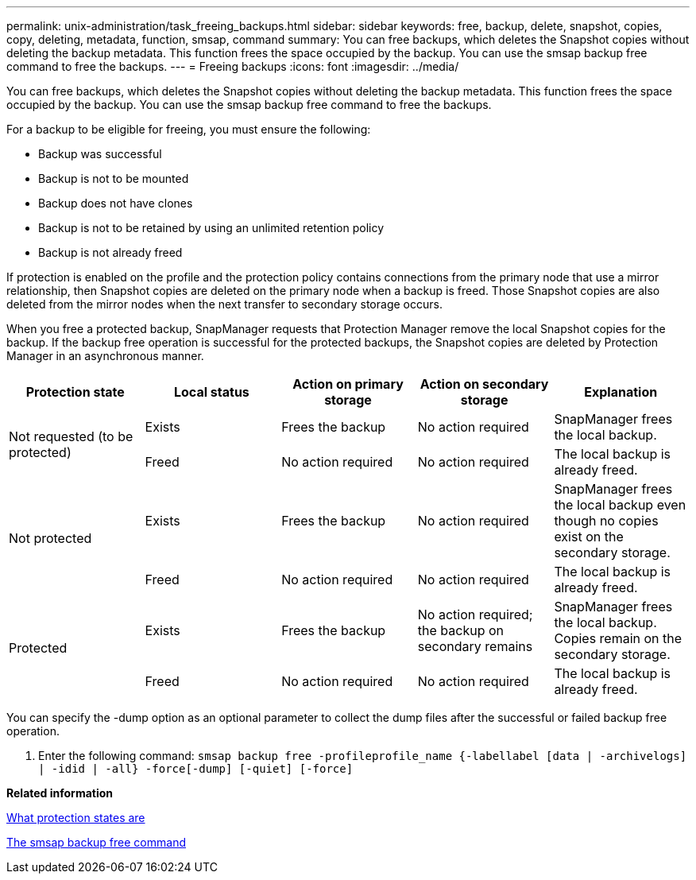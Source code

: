 ---
permalink: unix-administration/task_freeing_backups.html
sidebar: sidebar
keywords: free, backup, delete, snapshot, copies, copy, deleting, metadata, function, smsap, command
summary: You can free backups, which deletes the Snapshot copies without deleting the backup metadata. This function frees the space occupied by the backup. You can use the smsap backup free command to free the backups.
---
= Freeing backups
:icons: font
:imagesdir: ../media/

[.lead]
You can free backups, which deletes the Snapshot copies without deleting the backup metadata. This function frees the space occupied by the backup. You can use the smsap backup free command to free the backups.

For a backup to be eligible for freeing, you must ensure the following:

* Backup was successful
* Backup is not to be mounted
* Backup does not have clones
* Backup is not to be retained by using an unlimited retention policy
* Backup is not already freed

If protection is enabled on the profile and the protection policy contains connections from the primary node that use a mirror relationship, then Snapshot copies are deleted on the primary node when a backup is freed. Those Snapshot copies are also deleted from the mirror nodes when the next transfer to secondary storage occurs.

When you free a protected backup, SnapManager requests that Protection Manager remove the local Snapshot copies for the backup. If the backup free operation is successful for the protected backups, the Snapshot copies are deleted by Protection Manager in an asynchronous manner.

[options="header"]
|===
| Protection state| Local status| Action on primary storage| Action on secondary storage| Explanation
.2+a|
Not requested (to be protected)
a|
Exists
a|
Frees the backup
a|
No action required
a|
SnapManager frees the local backup.
a|
Freed
a|
No action required
a|
No action required
a|
The local backup is already freed.
.2+a|
Not protected
a|
Exists
a|
Frees the backup
a|
No action required
a|
SnapManager frees the local backup even though no copies exist on the secondary storage.
a|
Freed
a|
No action required
a|
No action required
a|
The local backup is already freed.
.2+a|
Protected
a|
Exists
a|
Frees the backup
a|
No action required; the backup on secondary remains
a|
SnapManager frees the local backup. Copies remain on the secondary storage.
a|
Freed
a|
No action required
a|
No action required
a|
The local backup is already freed.
|===
You can specify the -dump option as an optional parameter to collect the dump files after the successful or failed backup free operation.

. Enter the following command: `smsap backup free -profileprofile_name {-labellabel [data | -archivelogs] | -idid | -all} -force[-dump] [-quiet] [-force]`

*Related information*

xref:concept_what_protection_states_are.adoc[What protection states are]

xref:reference_the_smosmsapbackup_free_command.adoc[The smsap backup free command]
